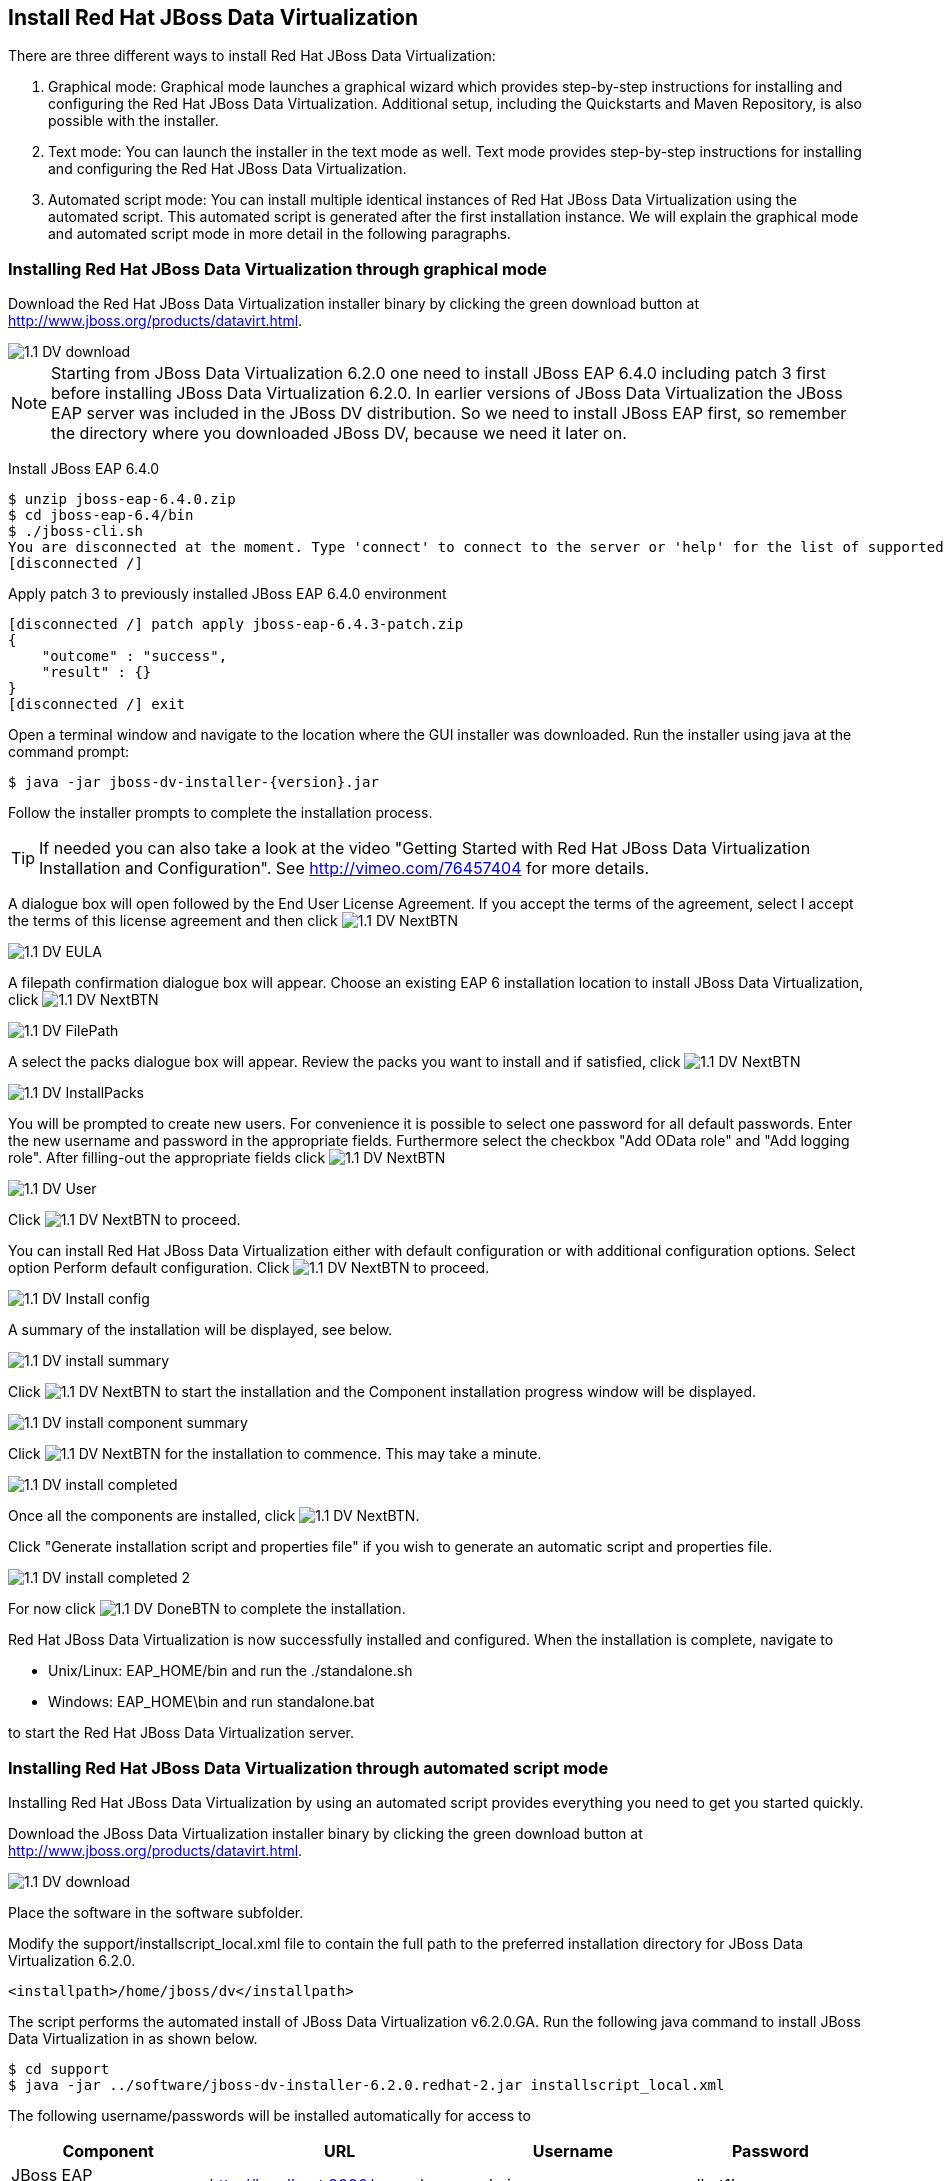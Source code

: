 
:imagesdir: ../images

== Install Red Hat JBoss Data Virtualization 
There are three different ways to install Red Hat JBoss Data Virtualization:

. Graphical mode: Graphical mode launches a graphical wizard which provides step-by-step instructions for installing and configuring the Red Hat JBoss Data Virtualization. Additional setup, including the Quickstarts and Maven Repository, is also possible with the installer.
. Text mode: You can launch the installer in the text mode as well. Text mode provides step-by-step instructions for installing and configuring the Red Hat JBoss Data Virtualization.
. Automated script mode: You can install multiple identical instances of Red Hat JBoss Data Virtualization using the automated script. This automated script is generated after the first installation instance. We will explain the graphical mode and automated script mode in more detail in the following paragraphs.

=== Installing Red Hat JBoss Data Virtualization through graphical mode
Download the Red Hat JBoss Data Virtualization installer binary by clicking the green download button at http://www.jboss.org/products/datavirt.html.

image::1.1-DV-download.png[]

NOTE: Starting from JBoss Data Virtualization 6.2.0 one need to install JBoss EAP 6.4.0 including patch 3 first before installing JBoss Data Virtualization 6.2.0. In earlier versions of JBoss Data Virtualization the JBoss EAP server was included in the JBoss DV distribution. So we need to install JBoss EAP first, so remember the directory where you downloaded JBoss DV, because we need it later on.

Install JBoss EAP 6.4.0

[source, bash]
----
$ unzip jboss-eap-6.4.0.zip
$ cd jboss-eap-6.4/bin
$ ./jboss-cli.sh
You are disconnected at the moment. Type 'connect' to connect to the server or 'help' for the list of supported commands.
[disconnected /]
----

Apply patch 3 to previously installed JBoss EAP 6.4.0 environment

[source, bash]
----
[disconnected /] patch apply jboss-eap-6.4.3-patch.zip
{
    "outcome" : "success",
    "result" : {}
}
[disconnected /] exit
----
 
Open a terminal window and navigate to the location where the GUI installer was downloaded.
Run the installer using java at the command prompt: 

[source, bash]
----
$ java -jar jboss-dv-installer-{version}.jar
----

Follow the installer prompts to complete the installation process.

TIP: If needed you can also take a look at the video "Getting Started with Red Hat JBoss Data Virtualization Installation and Configuration". See http://vimeo.com/76457404[http://vimeo.com/76457404] for more details.

A dialogue box will open followed by the End User License Agreement. If you accept the terms of the agreement, select I accept the terms of this license agreement and then click image:1.1-DV-NextBTN.png[]
 
image::1.1-DV-EULA.png[]

A filepath confirmation dialogue box will appear. Choose an existing EAP 6 installation location to install JBoss Data Virtualization, click image:1.1-DV-NextBTN.png[]

image::1.1-DV-FilePath.png[]

A select the packs dialogue box will appear. Review the packs you want to install and if satisfied, click image:1.1-DV-NextBTN.png[]

image::1.1-DV-InstallPacks.png[]

You will be prompted to create new users. For convenience it is possible to select one password for all default passwords. Enter the new username and password in the appropriate fields. Furthermore select the checkbox "Add OData role" and "Add logging role". After filling-out the appropriate fields click image:1.1-DV-NextBTN.png[]

image::1.1-DV-User.png[]

Click image:1.1-DV-NextBTN.png[] to proceed.

You can install Red Hat JBoss Data Virtualization either with default configuration or with additional configuration options. Select option Perform default configuration. Click image:1.1-DV-NextBTN.png[] to proceed.

image::1.1-DV-Install-config.png[]

A summary of the installation will be displayed, see below. 

image::1.1-DV-install-summary.png[]

Click image:1.1-DV-NextBTN.png[] to start the installation and the Component installation progress window will be displayed.

image::1.1-DV-install-component-summary.png[]

Click image:1.1-DV-NextBTN.png[] for the installation to commence. This may take a minute. 

image::1.1-DV-install-completed.png[]

Once all the components are installed, click image:1.1-DV-NextBTN.png[].

Click "Generate installation script and properties file" if you wish to generate an automatic script and properties file. 

image::1.1-DV-install-completed-2.png[]

For now click image:1.1-DV-DoneBTN.png[] to complete the installation.

Red Hat JBoss Data Virtualization is now successfully installed and configured.
When the installation is complete, navigate to

* Unix/Linux: EAP_HOME/bin and run the ./standalone.sh
* Windows: EAP_HOME\bin and run standalone.bat

to start the Red Hat JBoss Data Virtualization server.

=== Installing Red Hat JBoss Data Virtualization through automated script mode
Installing Red Hat JBoss Data Virtualization by using an automated script provides everything you need to get you started quickly. 

Download the JBoss Data Virtualization installer binary by clicking the green download button at http://www.jboss.org/products/datavirt.html.

image::1.1-DV-download.png[]

Place the software in the software subfolder.

Modify the support/installscript_local.xml file to contain the full path to the preferred installation directory for JBoss Data Virtualization 6.2.0. 

[source,xml]
----
<installpath>/home/jboss/dv</installpath>
----

The script performs the automated install of JBoss Data Virtualization v6.2.0.GA.
Run the following java command to install JBoss Data Virtualization in as shown below.

[source, bash]
----
$ cd support
$ java -jar ../software/jboss-dv-installer-6.2.0.redhat-2.jar installscript_local.xml
----

The following username/passwords will be installed automatically for access to 
[cols="4", options="header"] 
|===
|Component
|URL
|Username
|Password

|JBoss EAP Administration console
|http://localhost:9990/console
|admin
|redhat1!

|Teiid Server
|http://localhost:8080/odata/<VDB name>
|teiidUser
|redhat1!

|ModeShape
|http://localhost:8080/modeshape-rest
|modeshapeUser
|redhat1!

|Dashboard Builder
|http://localhost:8080/dashboard
|dashboardAdmin
|redhat1!
|===

TIP: The ModeShape rest URL is accessible by the user modeshapeUser. If you want to have user teiidUser to access this url you have to add the connect role privileges to this user in the application-roles.properties file.

In case you want to change the password of the admin user or one the other users shown above, go to dv/jboss-eap-6.4/bin and type the following command and inputs as shown below.

image::1.2-DV-auto-install-2.png[]

Browse to http://localhost:8080/dashboard for the Red Hat JBoss Data Virtualization Dashboard to verify the installation and use teiidUser/redhat1! as the credentials that were installed as default and click btn:[Log In].

Red Hat JBoss Data Virtualization is now successfully installed, configured and started using the automated script mode. 

=== Provision Red Hat JBoss Data Virtualization on OpenShift Online
With OpenShift you can easily deploy and run JBoss Data Virtualization in minutes to connect your applications to data from many different sources. JBoss Data Virtualization on OpenShift Online is available as a Developer Preview to allow you to explore the capabilities of the technology running on OpenShift Online.

Get your free OpenShift Online account
Sign up for your free account OpenShift Online account at https://www.openshift.com/app/account/new and you should see the screen below.

image::1.3-DV-OpenShift.png[]

If you already have an OpenShift Online account please sign in with your known OpenShift Online username password combination.

Create a new application
If this is your first login into OpenShift Online click at the “-> Create your first application now” link

If you already have an OpenShift Online account click btn:[Add Application] below your list of applications. 
Alternatively, you can deploy the Data Virtualization 6 (jboss-dv-6.1.0) cartridge using the OpenShift RHC Client Tools. Using the rhc client tools type:

[source,bash]
----
$ rhc app create dv jboss-dv-6.1.0
----

Choose a type of applications

You can either scroll down to the list of quick links and click the btn:[JBoss Data Virtualization 6 (jboss-dv-6.1.0)] button under “xPaaS” or search for “Data”. 

image::1.3-DV-OpenShift-app.png[]
image::1.3-DV-OpenShift-app2.png[]

Configure Application

Name your application in your domain, scroll down and click the btn:[Create Application] button.

image::1.3-DV-OpenShift-config-app.png[]

Next steps

In the Next steps we would like to include a PostgreSQL database to the application previously created on OpenShift Online.
The figure below is shown when the application is successfully created in your domain.

image::1.3-DV-OpenShift-app-create.png[]

Now we would like to add a PostgreSQL database to the application. Click the Application name link, in the above figure it's called “dv61”.
The following screen should appear.

image::1.3-DV-OpenShift-add-psql.png[]

Click “Add PostgreSQL 9.2” 

image::1.3-DV-OpenShift-add-psql2.png[]

Click “Add Cartridge” to add PostgreSQL 9.2 to previously created dv61 environment.

You have now a successfully created a Red Hat JBoss Data Virtualization environment with a PostgreSQL 9.2 database in just a matter of seconds.

Congratulations, you have now completed this lab.
